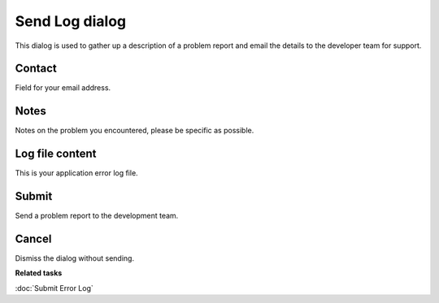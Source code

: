 Send Log dialog
###############

This dialog is used to gather up a description of a problem report and email the details to the
developer team for support.

.. figure:: /images/send_log_dialog/SendLog.png
   :align: center
   :alt: 

Contact
-------

Field for your email address.

Notes
-----

Notes on the problem you encountered, please be specific as possible.

Log file content
----------------

This is your application error log file.

Submit
------

Send a problem report to the development team.

Cancel
------

Dismiss the dialog without sending.

**Related tasks**

:doc:`Submit Error Log`
